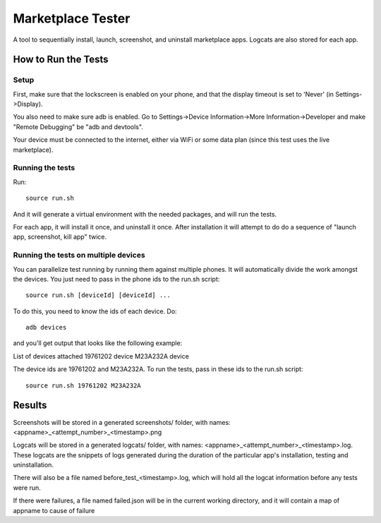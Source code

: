 ==================
Marketplace Tester
==================

A tool to sequentially install, launch, screenshot, and uninstall marketplace apps. Logcats are also stored for each app.

How to Run the Tests
====================

Setup
-----

First, make sure that the lockscreen is enabled on your phone, and that the display timeout is set to 'Never' (in Settings->Display).

You also need to make sure adb is enabled. Go to Settings->Device Information->More Information->Developer and make "Remote Debugging" be "adb and devtools".

Your device must be connected to the internet, either via WiFi or some data plan (since this test uses the live marketplace).

Running the tests
----------------

Run::

    source run.sh

And it will generate a virtual environment with the needed packages, and will run the tests.

For each app, it will install it once, and uninstall it once. After installation it will attempt to do do a sequence of "launch app, screenshot, kill app" twice.

Running the tests on multiple devices
-------------------------------------

You can parallelize test running by running them against multiple phones. It will automatically divide the work amongst the devices.
You just need to pass in the phone ids to the run.sh script::

    source run.sh [deviceId] [deviceId] ...

To do this, you need to know the ids of each device. Do::

    adb devices

and you'll get output that looks like the following example::

List of devices attached
19761202  device
M23A232A  device

The device ids are 19761202 and M23A232A. To run the tests, pass in these ids to the run.sh script::

    source run.sh 19761202 M23A232A

Results
=======

Screenshots will be stored in a generated screenshots/ folder, with names: <appname>_<attempt_number>_<timestamp>.png

Logcats will be stored in a generated logcats/ folder, with names: <appname>_<attempt_number>_<timestamp>.log. These logcats are the snippets of logs generated during the duration of the particular app's installation, testing and uninstallation. 

There will also be a file named before_test_<timestamp>.log, which will hold all the logcat information before any tests were run.

If there were failures, a file named failed.json will be in the current working directory, and it will contain a map of appname to cause of failure
